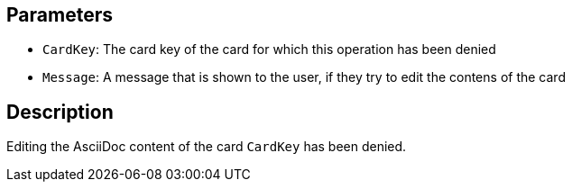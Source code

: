 ## Parameters

* `CardKey`: The card key of the card for which this operation has been denied
* `Message`: A message that is shown to the user, if they try to edit the contens of the card

## Description

Editing the AsciiDoc content of the card `CardKey` has been denied.